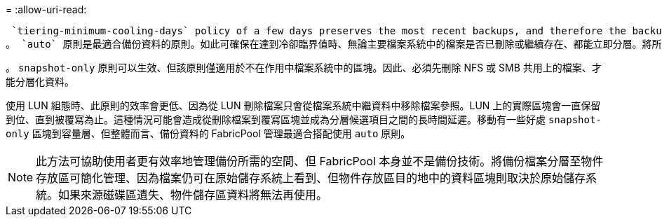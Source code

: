 = 
:allow-uri-read: 


 `tiering-minimum-cooling-days` policy of a few days preserves the most recent backups, and therefore the backups most likely to be required for an urgent recovery situation, on the performance tier. The data blocks of the older files are then moved to the capacity tier.
。 `auto` 原則是最適合備份資料的原則。如此可確保在達到冷卻臨界值時、無論主要檔案系統中的檔案是否已刪除或繼續存在、都能立即分層。將所有可能需要的檔案儲存在作用中檔案系統的單一位置、也能簡化管理。沒有理由搜尋快照以找出需要還原的檔案。

。 `snapshot-only` 原則可以生效、但該原則僅適用於不在作用中檔案系統中的區塊。因此、必須先刪除 NFS 或 SMB 共用上的檔案、才能分層化資料。

使用 LUN 組態時、此原則的效率會更低、因為從 LUN 刪除檔案只會從檔案系統中繼資料中移除檔案參照。LUN 上的實際區塊會一直保留到位、直到被覆寫為止。這種情況可能會造成從刪除檔案到覆寫區塊並成為分層候選項目之間的長時間延遲。移動有一些好處 `snapshot-only` 區塊到容量層、但整體而言、備份資料的 FabricPool 管理最適合搭配使用 `auto` 原則。


NOTE: 此方法可協助使用者更有效率地管理備份所需的空間、但 FabricPool 本身並不是備份技術。將備份檔案分層至物件存放區可簡化管理、因為檔案仍可在原始儲存系統上看到、但物件存放區目的地中的資料區塊則取決於原始儲存系統。如果來源磁碟區遺失、物件儲存區資料將無法再使用。
